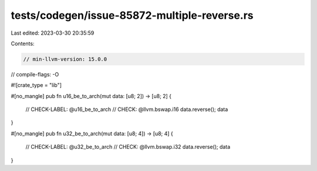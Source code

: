 tests/codegen/issue-85872-multiple-reverse.rs
=============================================

Last edited: 2023-03-30 20:35:59

Contents:

.. code-block:: rs

    // min-llvm-version: 15.0.0
// compile-flags: -O

#![crate_type = "lib"]

#[no_mangle]
pub fn u16_be_to_arch(mut data: [u8; 2]) -> [u8; 2] {
    // CHECK-LABEL: @u16_be_to_arch
    // CHECK: @llvm.bswap.i16
    data.reverse();
    data
}

#[no_mangle]
pub fn u32_be_to_arch(mut data: [u8; 4]) -> [u8; 4] {
    // CHECK-LABEL: @u32_be_to_arch
    // CHECK: @llvm.bswap.i32
    data.reverse();
    data
}


